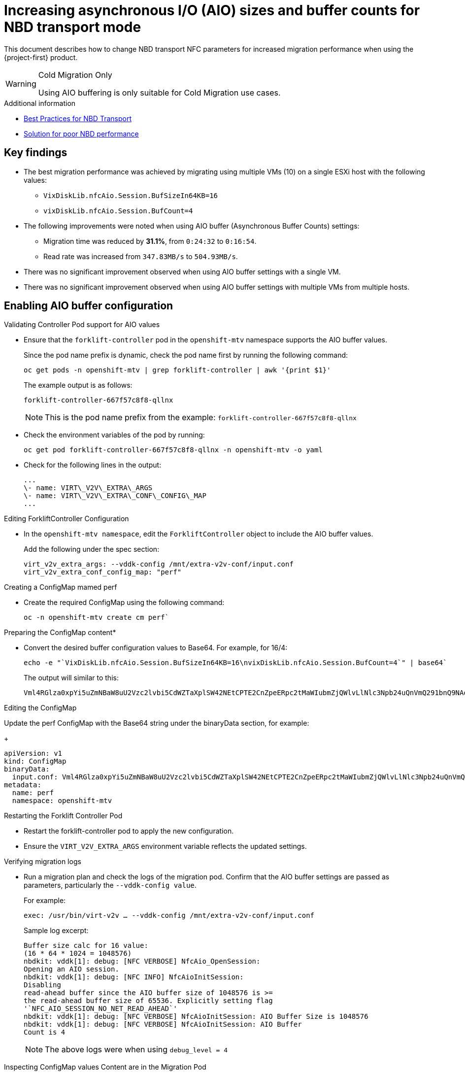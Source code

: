 // Module included in the following assemblies:
//
// * documentation/doc-Migration_Toolkit_for_Virtualization/master.adoc

:_content-type: CONCEPT
[id="mtv-aio-buffer_{context}"]
= Increasing asynchronous I/O (AIO) sizes and buffer counts for NBD transport mode

This document describes how to change NBD transport NFC parameters for increased migration performance when using the {project-first} product.

[WARNING]
.Cold Migration Only
====
Using AIO buffering is only suitable for Cold Migration use cases.
====

.Additional information

* link:https://docs.vmware.com/en/VMware-vSphere/7.0/vsphere-vddk-programming-guide/GUID-5D166ED1-7205-4110-8D72-0C51BB63CC3D.html[Best Practices for NBD Transport]
* link:https://forums.veeam.com/vmware-vsphere-f24/solution-for-poor-nbd-performance-t93084.html[Solution for poor NBD performance]

[id="mtv-aio-buffer-key-findings_{context}"]
== Key findings

* The best migration performance was achieved by migrating using multiple VMs (10) on a single ESXi host with the following values:
** `VixDiskLib.nfcAio.Session.BufSizeIn64KB=16`
** `vixDiskLib.nfcAio.Session.BufCount=4`

* The following improvements were noted when using AIO buffer (Asynchronous Buffer Counts) settings:
** Migration time was reduced by *31.1%*, from `0:24:32` to `0:16:54`.
** Read rate was increased from `347.83MB/s` to `504.93MB/s`.

* There was no significant improvement observed when using AIO buffer settings with a single VM.

* There was no significant improvement observed when using AIO buffer settings with multiple VMs from multiple hosts.

[id="mtv-enable-aio-buffer_{context}"]
== Enabling AIO buffer configuration

.Validating Controller Pod support for AIO values

* Ensure that the `forklift-controller` pod in the `openshift-mtv` namespace supports the AIO buffer values.
+
Since the pod name prefix is dynamic, check the pod name first by running the following command:
+
[source,terminal]
----
oc get pods -n openshift-mtv | grep forklift-controller | awk '{print $1}'
----
+
The example output is as follows:
+
[source,termina]
----
forklift-controller-667f57c8f8-qllnx
----
+
[NOTE]
====
This is the pod name prefix from the example: `forklift-controller-667f57c8f8-qllnx`
====

* Check the environment variables of the pod by running:
+
[source,termina]
----
oc get pod forklift-controller-667f57c8f8-qllnx -n openshift-mtv -o yaml
----
+
* Check for the following lines in the output:
+
[source,termina]
----
...
\- name: VIRT\_V2V\_EXTRA\_ARGS
\- name: VIRT\_V2V\_EXTRA\_CONF\_CONFIG\_MAP
...
----

.Editing ForkliftController Configuration

* In the `openshift-mtv namespace`, edit the `ForkliftController` object to include the AIO buffer values.
+
Add the following under the spec section:
+
[source,termina]
----
virt_v2v_extra_args: --vddk-config /mnt/extra-v2v-conf/input.conf
virt_v2v_extra_conf_config_map: "perf"
----


.Creating a ConfigMap mamed perf

* Create the required ConfigMap using the following command:
+
[source,termina]
----
oc -n openshift-mtv create cm perf`
----

.Preparing the ConfigMap content*

* Convert the desired buffer configuration values to Base64. For example, for 16/4:
+
[source,termina]
----
echo -e "`VixDiskLib.nfcAio.Session.BufSizeIn64KB=16\nvixDiskLib.nfcAio.Session.BufCount=4`" | base64`
----

+
The output will similar to this:
+
[source,termina]
----
Vml4RGlza0xpYi5uZmNBaW8uU2Vzc2lvbi5CdWZTaXplSW42NEtCPTE2CnZpeERpc2tMaWIubmZjQWlvLlNlc3Npb24uQnVmQ291bnQ9NAo=
----

.Editing the ConfigMap

Update the perf ConfigMap with the Base64 string under the binaryData section, for example:
+
[source,termina]
----
apiVersion: v1
kind: ConfigMap
binaryData:
  input.conf: Vml4RGlza0xpYi5uZmNBaW8uU2Vzc2lvbi5CdWZTaXplSW42NEtCPTE2CnZpeERpc2tMaWIubmZjQWlvLlNlc3Npb24uQnVmQ291bnQ9NAo=
metadata:
  name: perf
  namespace: openshift-mtv
----

.Restarting the Forklift Controller Pod

* Restart the forklift-controller pod to apply the new configuration.

* Ensure the `VIRT_V2V_EXTRA_ARGS` environment variable reflects the updated settings.

.Verifying migration logs

* Run a migration plan and check the logs of the migration pod. Confirm that the AIO buffer settings are passed as parameters, particularly the `--vddk-config value`.
+
For example:
+
[source,termina]
----
exec: /usr/bin/virt-v2v … --vddk-config /mnt/extra-v2v-conf/input.conf
----

+
Sample log excerpt:
+
[source,termina]
----
Buffer size calc for 16 value:
(16 * 64 * 1024 = 1048576)
nbdkit: vddk[1]: debug: [NFC VERBOSE] NfcAio_OpenSession:
Opening an AIO session.
nbdkit: vddk[1]: debug: [NFC INFO] NfcAioInitSession:
Disabling
read-ahead buffer since the AIO buffer size of 1048576 is >=
the read-ahead buffer size of 65536. Explicitly setting flag
'`NFC_AIO_SESSION_NO_NET_READ_AHEAD`'
nbdkit: vddk[1]: debug: [NFC VERBOSE] NfcAioInitSession: AIO Buffer Size is 1048576
nbdkit: vddk[1]: debug: [NFC VERBOSE] NfcAioInitSession: AIO Buffer
Count is 4
----
+
[NOTE]
====
The above logs were when using `debug_level = 4`
====

.Inspecting ConfigMap values Content are in the Migration Pod

* Log in to the migration pod and verify the buffer settings using the following command:
+
[source,termina]
----
`cat /mnt/extra-v2v-conf/input.conf`
----
+
The example output is as follows:
+
[source,termina]
----
VixDiskLib.nfcAio.Session.BufSizeIn64KB=16
vixDiskLib.nfcAio.Session.BufCount=4
----

.Enabling Debugging (optional)

* To enable debug logs, convert the configuration to Base64, including a high log level:
+
[source,termina]
----
echo -e
"`VixDiskLib.nfcAio.Session.BufSizeIn64KB=16\nVixDiskLib.nfcAio.Session.BufCount=4\nVixDiskLib.nfc.LogLevel=4`"
| base64
----
+
[NOTE]
====
Adding a high log level will degrade performance and is for debugging purposes only.
====

[id="mtv-disable-aio-buffer_{context}"]
== Disabling AIO Buffer Configuration

To disable the AIO buffer configuration, complete the following steps:

* Edit the ForkliftController Object: Remove the previously added lines from the spec section in the ForkliftController object:
+
[source,termina]
----
oc edit forkliftcontroller -n openshift-mtv
----

* Remove the following lines:
+
[source,termina]
----
virt_v2v_extra_args: "`–vddk-config /mnt/extra-v2v-conf/input.conf`"
virt_v2v_extra_conf_config_map: "`perf`"
----
. Delete the ConfigMap: Remove the perf ConfigMap that was created
earlier:

[source,termina]
----
oc delete cm perf -n openshift-mtv
----

.	Restart the Forklift Controller Pod (Optional).

If needed, ensure the changes take effect by restarting the forklift-controller pod.

[id="mtv-aio-buffer-key-requirements_{context}"]
=== Key requirements for AIO Buffer (Asynchronous Buffer Counts) support

.Key requirements for AIO Buffer support
[width="100%",cols="54%,46%",options="header",]
|===
|Version |Support

|vSphere Version
a|
vSphere 6.7 Update 3 and later.

Fully supported in vSphere 7.x versions, including 7.0.x.

|VDDK Version
a|
Requires VDDK 6.7.3 or newer.

The VDDK version typically aligns with the ESXi version installed on the vSphere host.

| For other  VDDK & vSpheres versions
a| Check the AIO buffer support in the link:https://docs.vmware.com/[official VMware documentation].
|===
